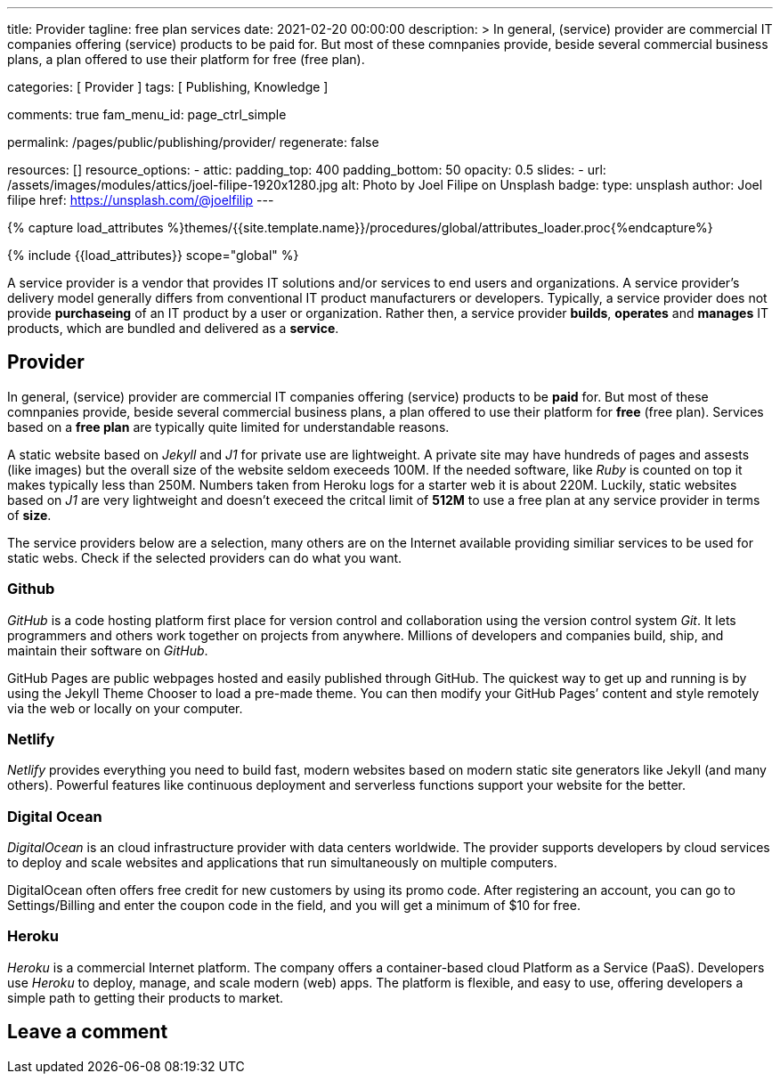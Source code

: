 ---
title:                                  Provider
tagline:                                free plan services
date:                                   2021-02-20 00:00:00
description: >
                                        In general, (service) provider are commercial IT
                                        companies offering (service) products to be paid for.
                                        But most of these comnpanies provide, beside several
                                        commercial business plans, a plan offered to use their
                                        platform for free (free plan).

categories:                             [ Provider ]
tags:                                   [ Publishing, Knowledge ]

comments:                               true
fam_menu_id:                            page_ctrl_simple

permalink:                              /pages/public/publishing/provider/
regenerate:                             false

resources:                              []
resource_options:
  - attic:
      padding_top:                      400
      padding_bottom:                   50
      opacity:                          0.5
      slides:
        - url:                          /assets/images/modules/attics/joel-filipe-1920x1280.jpg
          alt:                          Photo by Joel Filipe on Unsplash
          badge:
            type:                       unsplash
            author:                     Joel filipe
            href:                       https://unsplash.com/@joelfilip
---

// Page Initializer
// =============================================================================
// Enable the Liquid Preprocessor
:page-liquid:

// Set (local) page attributes here
// -----------------------------------------------------------------------------
// :page--attr:                         <attr-value>

//  Load Liquid procedures
// -----------------------------------------------------------------------------
{% capture load_attributes %}themes/{{site.template.name}}/procedures/global/attributes_loader.proc{%endcapture%}

// Load page attributes
// -----------------------------------------------------------------------------
{% include {{load_attributes}} scope="global" %}

// Page content
// ~~~~~~~~~~~~~~~~~~~~~~~~~~~~~~~~~~~~~~~~~~~~~~~~~~~~~~~~~~~~~~~~~~~~~~~~~~~~~

// Include sub-documents
// -----------------------------------------------------------------------------

A service provider is a vendor that provides IT solutions and/or services to
end users and organizations. A service provider's delivery model generally
differs from conventional IT product manufacturers or developers. Typically,
a service provider does not provide *purchaseing* of an IT product by a user
or organization. Rather then, a service provider *builds*, *operates* and
*manages* IT products, which are bundled and delivered as a *service*.

== Provider

In general, (service) provider are commercial IT companies offering (service)
products to be *paid* for. But most of these comnpanies provide, beside several
commercial business plans, a plan offered to use their platform for *free*
(free plan). Services based on a *free plan* are typically quite limited for
understandable reasons.

A static website based on _Jekyll_ and _J1_ for private use are lightweight.
A private site may have hundreds of pages and assests (like images) but the
overall size of the website seldom execeeds 100M. If the needed software, like
_Ruby_ is counted on top it makes typically less than 250M. Numbers taken from
Heroku logs for a starter web it is about 220M. Luckily, static websites based
on _J1_ are very lightweight and doesn't execeed the critcal limit of *512M*
to use a free plan at any service provider in terms of *size*.

The service providers below are a selection, many others are on the Internet
available providing similiar services to be used for static webs. Check if
the selected providers can do what you want.

=== Github

_GitHub_ is a code hosting platform first place for version control and
collaboration using the version control system _Git_. It lets programmers and
others work together on projects from anywhere. Millions of developers and
companies build, ship, and maintain their software on _GitHub_.

GitHub Pages are public webpages hosted and easily published through GitHub.
The quickest way to get up and running is by using the Jekyll Theme Chooser
to load a pre-made theme. You can then modify your GitHub Pages’ content and
style remotely via the web or locally on your computer.

=== Netlify

_Netlify_ provides everything you need to build fast, modern websites based
on modern static site generators like Jekyll (and many others). Powerful
features like continuous deployment and serverless functions support your
website for the better.

=== Digital Ocean

_DigitalOcean_ is an cloud infrastructure provider with data centers worldwide.
The provider supports developers by cloud services to deploy and scale
websites and applications that run simultaneously on multiple computers.

DigitalOcean often offers free credit for new customers by using its promo code.
After registering an account, you can go to Settings/Billing and enter the
coupon code in the field, and you will get a minimum of $10 for free.

=== Heroku

_Heroku_ is a commercial Internet platform. The company offers a container-based
cloud Platform as a Service (PaaS). Developers use _Heroku_ to deploy, manage,
and scale modern (web) apps. The platform is flexible, and easy to use, offering
developers a simple path to getting their products to market.

== Leave a comment
